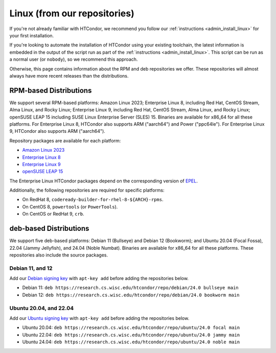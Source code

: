 .. _from_our_repos:

Linux (from our repositories)
=============================

If you're not already familiar with HTCondor, we recommend you follow our
:ref:`instructions <admin_install_linux>` for your first installation.

If you're looking to automate the installation of HTCondor using your existing
toolchain, the latest information is embedded in the output of the script run
as part of the :ref:`instructions <admin_install_linux>`.  This script can
be run as a normal user (or ``nobody``), so we recommend this approach.

Otherwise, this page contains information about the RPM and deb
repositories we offer.  These repositories will almost always have more
recent releases than the distributions.

RPM-based Distributions
-----------------------

We support several RPM-based platforms:
Amazon Linux 2023;
Enterprise Linux 8, including Red Hat, CentOS Stream, Alma Linux, and Rocky Linux;
Enterprise Linux 9, including Red Hat, CentOS Stream, Alma Linux, and Rocky Linux;
openSUSE LEAP 15 including SUSE Linux Enterprise Server (SLES) 15.
Binaries are available for x86_64 for all these platforms.
For Enterprise Linux 8, HTCondor also supports ARM ("aarch64") and Power ("ppc64le").
For Enterprise Linux 9, HTCondor also supports ARM ("aarch64").

Repository packages are available for each platform:

* `Amazon Linux 2023 <https://research.cs.wisc.edu/htcondor/repo/24.0/htcondor-release-current.amzn2023.noarch.rpm>`_
* `Enterprise Linux 8 <https://research.cs.wisc.edu/htcondor/repo/24.0/htcondor-release-current.el8.noarch.rpm>`_
* `Enterprise Linux 9 <https://research.cs.wisc.edu/htcondor/repo/24.0/htcondor-release-current.el9.noarch.rpm>`_
* `openSUSE LEAP 15 <https://research.cs.wisc.edu/htcondor/repo/24.0/htcondor-release-current.leap15.noarch.rpm>`_

The Enterprise Linux HTCondor packages depend on the corresponding
version of `EPEL <https://fedoraproject.org/wiki/EPEL>`_.

Additionally, the following repositories are required for specific platforms:

* On RedHat 8, ``codeready-builder-for-rhel-8-${ARCH}-rpms``.
* On CentOS 8, ``powertools`` (or ``PowerTools``).
* On CentOS or RedHat 9, ``crb``.

deb-based Distributions
-----------------------

We support five deb-based platforms: Debian 11 (Bullseye) and Debian 12 (Bookworm); and
Ubuntu 20.04 (Focal Fossa), 22.04 (Jammy Jellyfish), and 24.04 (Noble Numbat).
Binaries are available for x86_64 for all these platforms.
These repositories also include the source packages.

Debian 11, and 12
#################

Add our `Debian signing key <https://research.cs.wisc.edu/htcondor/repo/keys/HTCondor-24.0-Key>`_
with ``apt-key add`` before adding the repositories below.

* Debian 11: ``deb https://research.cs.wisc.edu/htcondor/repo/debian/24.0 bullseye main``
* Debian 12: ``deb https://research.cs.wisc.edu/htcondor/repo/debian/24.0 bookworm main``

Ubuntu 20.04, and 22.04
#######################

Add our `Ubuntu signing key <https://research.cs.wisc.edu/htcondor/repo/keys/HTCondor-24.0-Key>`_
with ``apt-key add`` before adding the repositories below.

* Ubuntu 20.04: ``deb https://research.cs.wisc.edu/htcondor/repo/ubuntu/24.0 focal main``
* Ubuntu 22.04: ``deb https://research.cs.wisc.edu/htcondor/repo/ubuntu/24.0 jammy main``
* Ubuntu 24.04: ``deb https://research.cs.wisc.edu/htcondor/repo/ubuntu/24.0 noble main``
